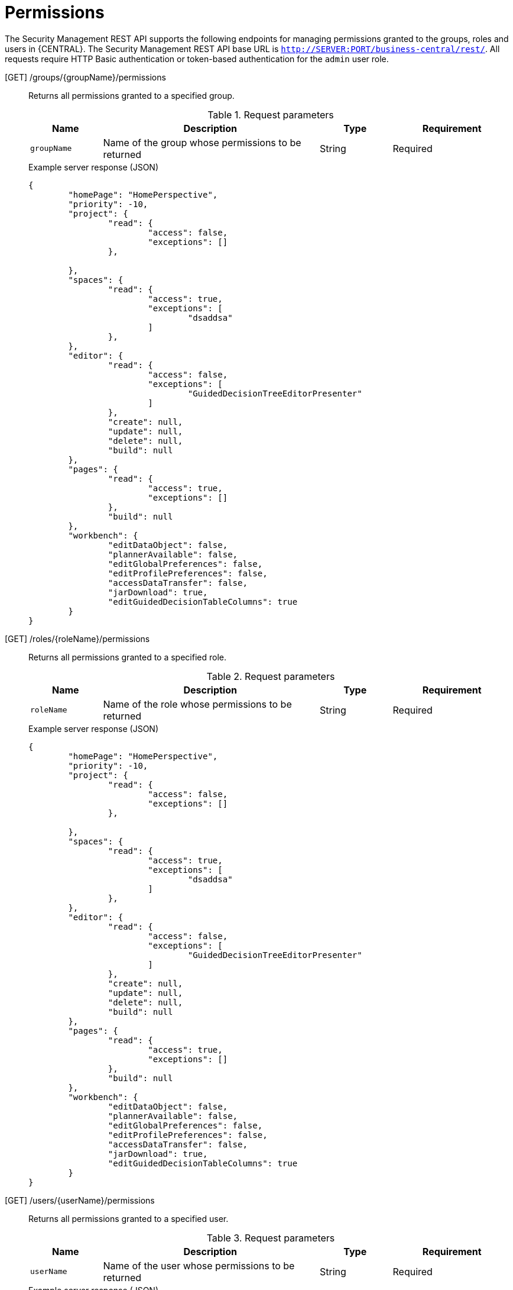 [id='security-management-rest-api-permissions-ref_{context}']
= Permissions

The Security Management REST API supports the following endpoints for managing permissions granted to the groups, roles and users in {CENTRAL}. The Security Management REST API base URL is `http://SERVER:PORT/business-central/rest/`. All requests require HTTP Basic authentication or token-based authentication for the `admin` user role.

[GET] /groups/{groupName}/permissions::
+
--
Returns all permissions granted to a specified group.

.Request parameters
[cols="15%,45%,15%,25%", frame="all", options="header"]
|===
|Name
|Description
|Type
|Requirement

|`groupName`
|Name of the group whose permissions to be returned
|String
|Required
|===

.Example server response (JSON)
[source,json]
----
{
	"homePage": "HomePerspective",
	"priority": -10,
	"project": {
		"read": {
			"access": false,
			"exceptions": []
		},

	},
	"spaces": {
		"read": {
			"access": true,
			"exceptions": [
				"dsaddsa"
			]
		},
	},
	"editor": {
		"read": {
			"access": false,
			"exceptions": [
				"GuidedDecisionTreeEditorPresenter"
			]
		},
		"create": null,
		"update": null,
		"delete": null,
		"build": null
	},
	"pages": {
		"read": {
			"access": true,
			"exceptions": []
		},
		"build": null
	},
	"workbench": {
		"editDataObject": false,
		"plannerAvailable": false,
		"editGlobalPreferences": false,
		"editProfilePreferences": false,
		"accessDataTransfer": false,
		"jarDownload": true,
		"editGuidedDecisionTableColumns": true
	}
}
----
--

[GET] /roles/{roleName}/permissions::
+
--
Returns all permissions granted to a specified role.

.Request parameters
[cols="15%,45%,15%,25%", frame="all", options="header"]
|===
|Name
|Description
|Type
|Requirement

|`roleName`
|Name of the role whose permissions to be returned
|String
|Required
|===

.Example server response (JSON)
[source,json]
----
{
	"homePage": "HomePerspective",
	"priority": -10,
	"project": {
		"read": {
			"access": false,
			"exceptions": []
		},

	},
	"spaces": {
		"read": {
			"access": true,
			"exceptions": [
				"dsaddsa"
			]
		},
	},
	"editor": {
		"read": {
			"access": false,
			"exceptions": [
				"GuidedDecisionTreeEditorPresenter"
			]
		},
		"create": null,
		"update": null,
		"delete": null,
		"build": null
	},
	"pages": {
		"read": {
			"access": true,
			"exceptions": []
		},
		"build": null
	},
	"workbench": {
		"editDataObject": false,
		"plannerAvailable": false,
		"editGlobalPreferences": false,
		"editProfilePreferences": false,
		"accessDataTransfer": false,
		"jarDownload": true,
		"editGuidedDecisionTableColumns": true
	}
}
----
--

[GET] /users/{userName}/permissions::
+
--
Returns all permissions granted to a specified user.

.Request parameters
[cols="15%,45%,15%,25%", frame="all", options="header"]
|===
|Name
|Description
|Type
|Requirement

|`userName`
|Name of the user whose permissions to be returned
|String
|Required
|===

.Example server response (JSON)
[source,json]
----
{
	"homePage": null,
	"priority": null,
	"project": {
		"read": {
			"access": false,
			"exceptions": []
		},

	},
	"spaces": {
		"read": {
			"access": true,
			"exceptions": [
				"dsaddsa"
			]
		},
	},
	"editor": {
		"read": {
			"access": false,
			"exceptions": [
				"GuidedDecisionTreeEditorPresenter"
			]
		},
		"create": null,
		"update": null,
		"delete": null,
		"build": null
	},
	"pages": {
		"read": {
			"access": true,
			"exceptions": []
		},
		"build": null
	},
	"workbench": {
		"editDataObject": false,
		"plannerAvailable": false,
		"editGlobalPreferences": false,
		"editProfilePreferences": false,
		"accessDataTransfer": false,
		"jarDownload": true,
		"editGuidedDecisionTableColumns": true
	}
}
----
--

[Post] /groups/{groupName}/permissions::
+
--
Updates the permissions of a specified group.

.Request parameters
[cols="15%,45%,15%,25%", frame="all", options="header"]
|===
|Name
|Description
|Type
|Requirement

|`groupName`
|Name of the group whose permissions to be updated
|String
|Required
|===

.Example request body (JSON)
[source,json]
----
{
	"homepage": "HomePerspective",
	"priority": 10,
	"pages": {
		"create": true,
		"read": false,
		"delete": false,
		"update": false,
		"exceptions": [{
			"name": "HomePerspective",
			"permissions": {
				"read": true
			}
		}]
	},
	"project": {
		"create": true,
		"read": true,
		"delete": false,
		"update": false,
		"Build": false
	},
	"spaces": {
		"create": true,
		"read": true,
		"delete": false,
		"update": false
	},
	"editor": {
		"read": true
	},
	"workbench": {
		"editDataObject": true,
		"plannerAvailable": true,
		"editGlobalPreferences": true,
		"editProfilePreferences": true,
		"accessDataTransfer": true,
		"jarDownload": true,
		"editGuidedDecisionTableColumns": true
	}
}
----

.Example server response (JSON)
[source,json]
----
{
    "status": "OK",
    "message": "Group newGroup permissions are updated successfully."
}
----
--

[Post] /roles/{roleName}/permissions::
+
--
Updates the permissions of a specified role.

.Request parameters
[cols="15%,45%,15%,25%", frame="all", options="header"]
|===
|Name
|Description
|Type
|Requirement

|`roleName`
|Name of the role whose permissions to be updated
|String
|Required
|===

.Example request body (JSON)
[source,json]
----
{
	"homepage": "HomePerspective",
	"priority": 10,
	"pages": {
		"create": true,
		"read": false,
		"delete": false,
		"update": false,
		"exceptions": [{
			"name": "HomePerspective",
			"permissions": {
				"read": true
			}
		}]
	},
	"project": {
		"create": true,
		"read": true,
		"delete": false,
		"update": false,
		"Build": false
	},
	"spaces": {
		"create": true,
		"read": true,
		"delete": false,
		"update": false
	},
	"editor": {
		"read": true
	},
	"workbench": {
		"editDataObject": true,
		"plannerAvailable": true,
		"editGlobalPreferences": true,
		"editProfilePreferences": true,
		"accessDataTransfer": true,
		"jarDownload": true,
		"editGuidedDecisionTableColumns": true
	}
}
----

.Example server response (JSON)
[source,json]
----
{
    "status": "OK",
    "message": "Role newRole permissions are updated successfully."
}
----
--
